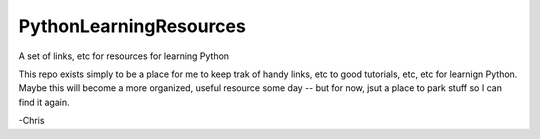 PythonLearningResources
#########################

A set of links, etc for resources for learning Python

This repo exists simply to be a place for me to keep trak of handy links, etc to good tutorials, etc, etc for learnign Python. Maybe this will become a more organized, useful resource some day -- but for now, jsut a place to park stuff so I can find it again.

-Chris
